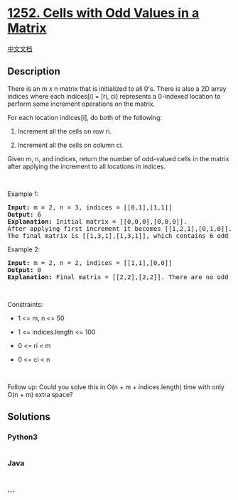 * [[https://leetcode.com/problems/cells-with-odd-values-in-a-matrix][1252.
Cells with Odd Values in a Matrix]]
  :PROPERTIES:
  :CUSTOM_ID: cells-with-odd-values-in-a-matrix
  :END:
[[./solution/1200-1299/1252.Cells with Odd Values in a Matrix/README.org][中文文档]]

** Description
   :PROPERTIES:
   :CUSTOM_ID: description
   :END:

#+begin_html
  <p>
#+end_html

There is an m x n matrix that is initialized to all 0's. There is also a
2D array indices where each indices[i] = [ri, ci] represents a 0-indexed
location to perform some increment operations on the matrix.

#+begin_html
  </p>
#+end_html

#+begin_html
  <p>
#+end_html

For each location indices[i], do both of the following:

#+begin_html
  </p>
#+end_html

#+begin_html
  <ol>
#+end_html

#+begin_html
  <li>
#+end_html

Increment all the cells on row ri.

#+begin_html
  </li>
#+end_html

#+begin_html
  <li>
#+end_html

Increment all the cells on column ci.

#+begin_html
  </li>
#+end_html

#+begin_html
  </ol>
#+end_html

#+begin_html
  <p>
#+end_html

Given m, n, and indices, return the number of odd-valued cells in the
matrix after applying the increment to all locations in indices.

#+begin_html
  </p>
#+end_html

#+begin_html
  <p>
#+end_html

 

#+begin_html
  </p>
#+end_html

#+begin_html
  <p>
#+end_html

Example 1:

#+begin_html
  </p>
#+end_html

#+begin_html
  <pre>
  <strong>Input:</strong> m = 2, n = 3, indices = [[0,1],[1,1]]
  <strong>Output:</strong> 6
  <strong>Explanation:</strong> Initial matrix = [[0,0,0],[0,0,0]].
  After applying first increment it becomes [[1,2,1],[0,1,0]].
  The final matrix is [[1,3,1],[1,3,1]], which contains 6 odd numbers.
  </pre>
#+end_html

#+begin_html
  <p>
#+end_html

Example 2:

#+begin_html
  </p>
#+end_html

#+begin_html
  <pre>
  <strong>Input:</strong> m = 2, n = 2, indices = [[1,1],[0,0]]
  <strong>Output:</strong> 0
  <strong>Explanation:</strong> Final matrix = [[2,2],[2,2]]. There are no odd numbers in the final matrix.
  </pre>
#+end_html

#+begin_html
  <p>
#+end_html

 

#+begin_html
  </p>
#+end_html

#+begin_html
  <p>
#+end_html

Constraints:

#+begin_html
  </p>
#+end_html

#+begin_html
  <ul>
#+end_html

#+begin_html
  <li>
#+end_html

1 <= m, n <= 50

#+begin_html
  </li>
#+end_html

#+begin_html
  <li>
#+end_html

1 <= indices.length <= 100

#+begin_html
  </li>
#+end_html

#+begin_html
  <li>
#+end_html

0 <= ri < m

#+begin_html
  </li>
#+end_html

#+begin_html
  <li>
#+end_html

0 <= ci < n

#+begin_html
  </li>
#+end_html

#+begin_html
  </ul>
#+end_html

#+begin_html
  <p>
#+end_html

 

#+begin_html
  </p>
#+end_html

#+begin_html
  <p>
#+end_html

Follow up: Could you solve this in O(n + m + indices.length) time with
only O(n + m) extra space?

#+begin_html
  </p>
#+end_html

** Solutions
   :PROPERTIES:
   :CUSTOM_ID: solutions
   :END:

#+begin_html
  <!-- tabs:start -->
#+end_html

*** *Python3*
    :PROPERTIES:
    :CUSTOM_ID: python3
    :END:
#+begin_src python
#+end_src

*** *Java*
    :PROPERTIES:
    :CUSTOM_ID: java
    :END:
#+begin_src java
#+end_src

*** *...*
    :PROPERTIES:
    :CUSTOM_ID: section
    :END:
#+begin_example
#+end_example

#+begin_html
  <!-- tabs:end -->
#+end_html
